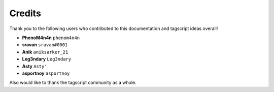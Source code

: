 =======
Credits
=======

Thank you to the following users who contributed to this documentation and tagscript ideas overall!

* **PhenoM4n4n** ``phenom4n4n``
* **sravan** ``sravan#0001``
* **Anik** ``aniksarker_21``
* **Leg3ndary** ``Leg3ndary``
* **Asty** ``Asty'``
* **asportnoy** ``asportnoy``

Also would like to thank the tagscript community as a whole.